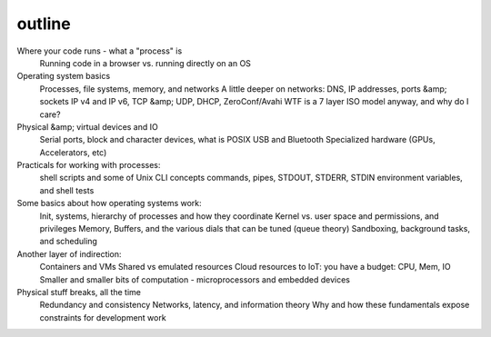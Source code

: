 =======
outline
=======

Where your code runs - what a "process" is
  Running code in a browser vs. running directly on an OS
Operating system basics
  Processes, file systems, memory, and networks
  A little deeper on networks: DNS, IP addresses, ports &amp; sockets
  IP v4 and IP v6, TCP &amp; UDP, DHCP, ZeroConf/Avahi
  WTF is a 7 layer ISO model anyway, and why do I care?
Physical &amp; virtual devices and IO
  Serial ports, block and character devices, what is POSIX
  USB and Bluetooth
  Specialized hardware (GPUs, Accelerators, etc)
Practicals for working with processes:
  shell scripts and some of Unix CLI concepts
  commands, pipes, STDOUT, STDERR, STDIN
  environment variables, and shell tests
Some basics about how operating systems work:
  Init, systems, hierarchy of processes and how they coordinate
  Kernel vs. user space and permissions, and privileges
  Memory, Buffers, and the various dials that can be tuned (queue theory)
  Sandboxing, background tasks, and scheduling
Another layer of indirection:
  Containers and VMs
  Shared vs emulated resources
  Cloud resources to IoT: you have a budget: CPU, Mem, IO
  Smaller and smaller bits of computation - microprocessors and embedded devices
Physical stuff breaks, all the time
  Redundancy and consistency
  Networks, latency, and information theory
  Why and how these fundamentals expose constraints for development work
